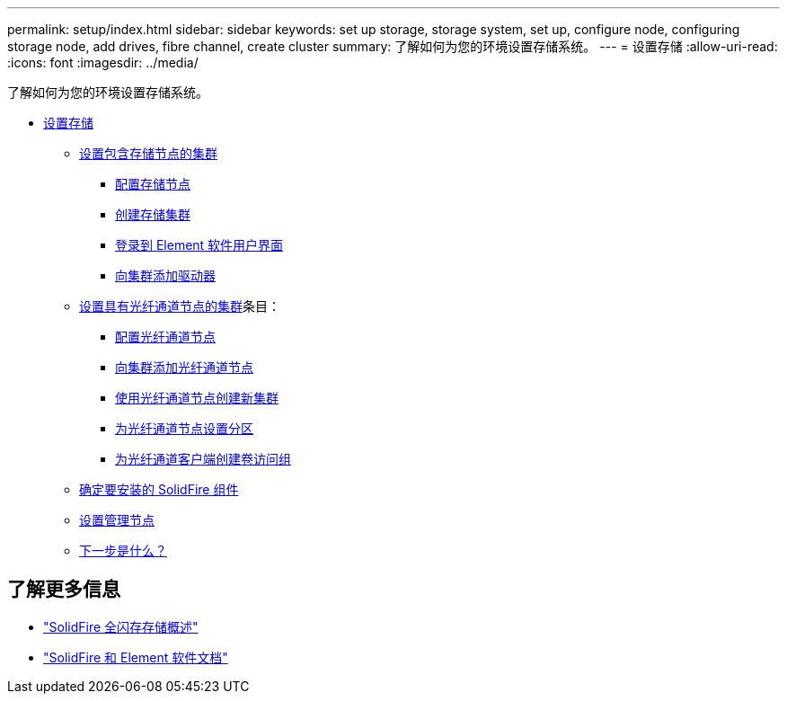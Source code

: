 ---
permalink: setup/index.html 
sidebar: sidebar 
keywords: set up storage, storage system, set up, configure node, configuring storage node, add drives, fibre channel, create cluster 
summary: 了解如何为您的环境设置存储系统。 
---
= 设置存储
:allow-uri-read: 
:icons: font
:imagesdir: ../media/


[role="lead"]
了解如何为您的环境设置存储系统。

* xref:concept_setup_overview.adoc[设置存储]
+
** xref:task_setup_cluster_with_storage_nodes.adoc[设置包含存储节点的集群]
+
*** xref:concept_setup_configure_a_storage_node.adoc[配置存储节点]
*** xref:task_setup_create_a_storage_cluster.adoc[创建存储集群]
*** xref:task_post_deploy_access_the_element_software_user_interface.adoc[登录到 Element 软件用户界面]
*** xref:task_setup_add_drives_to_a_cluster.adoc[向集群添加驱动器]


** xref:task_setup_cluster_with_fibre_channel_nodes.adoc[设置具有光纤通道节点的集群]条目：
+
*** xref:concept_setup_fc_configure_a_fibre_channel_node.adoc[配置光纤通道节点]
*** xref:task_setup_fc_add_fibre_channel_nodes_to_a_cluster.adoc[向集群添加光纤通道节点]
*** xref:task_setup_fc_create_a_new_cluster_with_fibre_channel_nodes.adoc[使用光纤通道节点创建新集群]
*** xref:concept_setup_fc_set_up_zones_for_fibre_channel_nodes.adoc[为光纤通道节点设置分区]
*** xref:task_setup_create_a_volume_access_group_for_fibre_channel_clients.adoc[为光纤通道客户端创建卷访问组]


** xref:task_setup_determine_which_solidfire_components_to_install.adoc[确定要安装的 SolidFire 组件]
** xref:/task_setup_gh_redirect_set_up_a_management_node.adoc[设置管理节点]
** xref:concept_setup_whats_next.adoc[下一步是什么？]






== 了解更多信息

* https://www.netapp.com/data-storage/solidfire/["SolidFire 全闪存存储概述"^]
* https://docs.netapp.com/us-en/element-software/index.html["SolidFire 和 Element 软件文档"]

